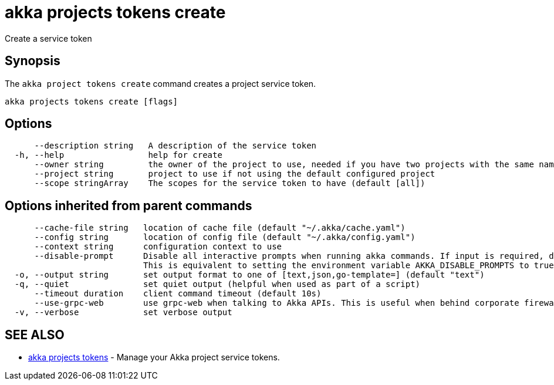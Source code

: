 = akka projects tokens create

Create a service token

== Synopsis

The `akka project tokens create` command creates a project service token.

----
akka projects tokens create [flags]
----

== Options

----
      --description string   A description of the service token
  -h, --help                 help for create
      --owner string         the owner of the project to use, needed if you have two projects with the same name from different owners
      --project string       project to use if not using the default configured project
      --scope stringArray    The scopes for the service token to have (default [all])
----

== Options inherited from parent commands

----
      --cache-file string   location of cache file (default "~/.akka/cache.yaml")
      --config string       location of config file (default "~/.akka/config.yaml")
      --context string      configuration context to use
      --disable-prompt      Disable all interactive prompts when running akka commands. If input is required, defaults will be used, or an error will be raised.
                            This is equivalent to setting the environment variable AKKA_DISABLE_PROMPTS to true.
  -o, --output string       set output format to one of [text,json,go-template=] (default "text")
  -q, --quiet               set quiet output (helpful when used as part of a script)
      --timeout duration    client command timeout (default 10s)
      --use-grpc-web        use grpc-web when talking to Akka APIs. This is useful when behind corporate firewalls that decrypt traffic but don't support HTTP/2.
  -v, --verbose             set verbose output
----

== SEE ALSO

* link:akka_projects_tokens.html[akka projects tokens]	 - Manage your Akka project service tokens.

[discrete]


